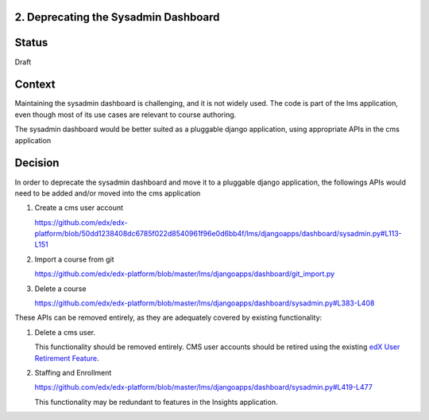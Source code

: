 2. Deprecating the Sysadmin Dashboard
---------------------

Status
------

Draft

Context
-------

Maintaining the sysadmin dashboard is challenging, and it is not widely used. The code is part of the lms
application, even though most of its use cases are relevant to course authoring.

The sysadmin dashboard would be better suited as a pluggable django application, using appropriate APIs in the
cms application

Decision
--------

In order to deprecate the sysadmin dashboard and move it to a pluggable django application, the followings APIs
would need to be added and/or moved into the cms application

1. Create a cms user account

   https://github.com/edx/edx-platform/blob/50dd1238408dc6785f022d8540961f96e0d6bb4f/lms/djangoapps/dashboard/sysadmin.py#L113-L151

2. Import a course from git

   https://github.com/edx/edx-platform/blob/master/lms/djangoapps/dashboard/git_import.py

3. Delete a course

   https://github.com/edx/edx-platform/blob/master/lms/djangoapps/dashboard/sysadmin.py#L383-L408


These APIs can be removed entirely, as they are adequately covered by existing functionality:

1. Delete a cms user.

   This functionality should be removed entirely. CMS user accounts should be retired using the existing `edX User
   Retirement Feature <https://edx.readthedocs.io/projects/edx-installing-configuring-and-running/en/latest/configuration/user_retire/>`_.

2. Staffing and Enrollment

   https://github.com/edx/edx-platform/blob/master/lms/djangoapps/dashboard/sysadmin.py#L419-L477

   This functionality may be redundant to features in the Insights application.


